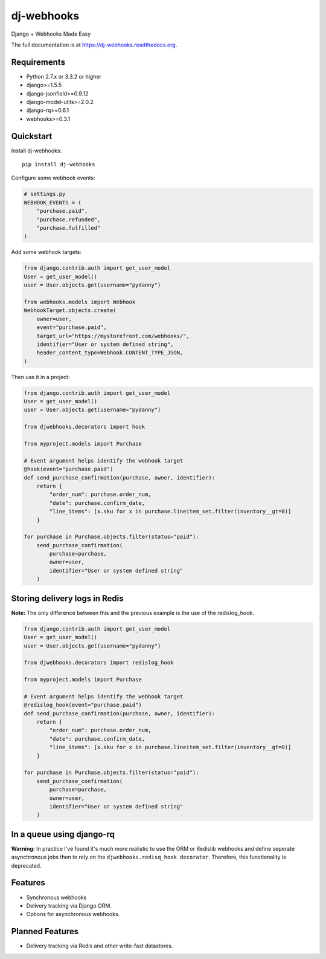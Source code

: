 =============================
dj-webhooks
=============================

.. image:: https://pypip.in/d/dj-webhooks/badge.png
        :target: https://pypi.python.org/pypi/dj-webhooks

.. image:: https://badge.fury.io/py/dj-webhooks.png
    :target: https://badge.fury.io/py/dj-webhooks

.. image:: https://pypip.in/wheel/dj-webhooks/badge.png
    :target: https://pypi.python.org/pypi/dj-webhooks/
    :alt: Wheel Status

.. image:: https://travis-ci.org/pydanny/dj-webhooks.png?branch=master
    :target: https://travis-ci.org/pydanny/dj-webhooks

Django + Webhooks Made Easy

The full documentation is at https://dj-webhooks.readthedocs.org.

Requirements
------------

* Python 2.7.x or 3.3.2 or higher
* django>=1.5.5
* django-jsonfield>=0.9.12
* django-model-utils>=2.0.2
* django-rq>=0.6.1
* webhooks>=0.3.1

Quickstart
----------

Install dj-webhooks::

    pip install dj-webhooks

Configure some webhook events:

.. code-block:: python

    # settings.py
    WEBHOOK_EVENTS = (
        "purchase.paid",
        "purchase.refunded",
        "purchase.fulfilled"
    )

Add some webhook targets:

.. code-block:: python

    from django.contrib.auth import get_user_model
    User = get_user_model()
    user = User.objects.get(username="pydanny")

    from webhooks.models import Webhook
    WebhookTarget.objects.create(
        owner=user,
        event="purchase.paid",
        target_url="https://mystorefront.com/webhooks/",
        identifier="User or system defined string",
        header_content_type=Webhook.CONTENT_TYPE_JSON,
    )

Then use it in a project:

.. code-block:: python

    from django.contrib.auth import get_user_model
    User = get_user_model()
    user = User.objects.get(username="pydanny")

    from djwebhooks.decorators import hook

    from myproject.models import Purchase

    # Event argument helps identify the webhook target
    @hook(event="purchase.paid")
    def send_purchase_confirmation(purchase, owner, identifier): 
        return {
            "order_num": purchase.order_num,
            "date": purchase.confirm_date,
            "line_items": [x.sku for x in purchase.lineitem_set.filter(inventory__gt=0)]
        }

    for purchase in Purchase.objects.filter(status="paid"):
        send_purchase_confirmation(
            purchase=purchase, 
            owner=user,
            identifier="User or system defined string"
        )

Storing delivery logs in Redis
-------------------------------

**Note:** The only difference between this and the previous example is the use of the redislog_hook.

.. code-block:: python

    from django.contrib.auth import get_user_model
    User = get_user_model()
    user = User.objects.get(username="pydanny")

    from djwebhooks.decorators import redislog_hook

    from myproject.models import Purchase

    # Event argument helps identify the webhook target
    @redislog_hook(event="purchase.paid")
    def send_purchase_confirmation(purchase, owner, identifier): 
        return {
            "order_num": purchase.order_num,
            "date": purchase.confirm_date,
            "line_items": [x.sku for x in purchase.lineitem_set.filter(inventory__gt=0)]
        }

    for purchase in Purchase.objects.filter(status="paid"):
        send_purchase_confirmation(
            purchase=purchase, 
            owner=user,
            identifier="User or system defined string"
        )


In a queue using django-rq
----------------------------

**Warning:** In practice I've found it's much more realistic to use the ORM or Redislib webhooks and define seperate asynchronous jobs then to rely on the ``djwebhooks.redisq_hook decorator``. Therefore, this functionality is deprecated.



Features
--------

* Synchronous webhooks
* Delivery tracking via Django ORM.
* Options for asynchronous webhooks.

Planned Features
-----------------

* Delivery tracking via Redis and other write-fast datastores.
